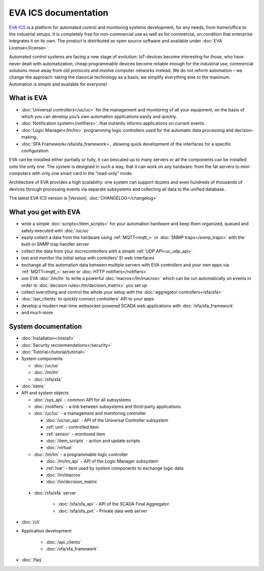 .. EVA Documentation

EVA ICS documentation
=====================

`EVA ICS <https://www.eva-ics.com/>`_ is a platform for automated control and
monitoring systems development, for any needs, from home/office to the
industrial setups. It is completely free for non-commercial use as well as for
commercial, on condition that enterprise integrates it on its own. The product
is distributed as open source software and available under
:doc:`EVA License</license>`.

Automated control systems are facing a new stage of evolution: IoT-devices
become interesting for those, who have never dealt with automatization, cheap
programmable devices become reliable enough for the industrial use, commercial
solutions move away from old protocols and involve computer networks instead.
We do not reform automation – we change the approach: taking the classical
technology as a basis, we simplify everything else to the maximum. Automation
is simple and available for everyone!

What is EVA
-----------

* :doc:`Universal controllers</uc/uc>` for the management and monitoring of all
  your equipment, on the basis of which you can develop you’s own automation
  applications easily and quickly.

* :doc:`Notification system</notifiers>`, that instantly informs applications
  on current events.

* :doc:`Logic Manager</lm/lm>` programming logic controllers used for the
  automatic data processing and decision-making.

* :doc:`SFA Framework</sfa/sfa_framework>`, allowing quick development of the
  interfaces for a specific configuration.

EVA can be installed either partially or fully, it can bescaled up to many
servers or all the components can be installed onto the only one. The system is
designed in such a way, that it can work on any hardware: from the fat servers
to mini-computers with only one smart card in the “read-only” mode.

Architecture of EVA provides a high scalability: one system can support dozens
and even hundreds of thousands of devices through processing events via separate
subsystems and collecting all data to the unified database. 

The latest EVA ICS version is |Version|. :doc:`CHANGELOG</changelog>`

What you get with EVA
---------------------

* write a simple :doc:`scripts</item_scripts>` for your automation hardware and
  keep them organized, queued and safely executed with :doc:`/uc/uc`
* easily collect a data from the hardware using :ref:`MQTT<mqtt_>` or :doc:`SNMP
  traps</snmp_traps>` with the built-in SNMP trap handler server
* collect the data from your microcontrollers with a simple
  :ref:`UDP API<uc_udp_api>`
* test and monitor the initial setup with contollers' EI web interfaces
* exchange all the automation data between multiple servers with EVA
  controllers and your own apps via :ref:`MQTT<mqtt_>` server or :doc:`HTTP
  notifiers</notifiers>`
* use EVA :doc:`/lm/lm` to write a powerful :doc:`macros</lm/macros>` which can
  be run automatically on events in order to :doc:`decision
  rules</lm/decision_matrix>` you set up
* collect everything and control the whole your setup with the
  :doc:`aggregator controllers</sfa/sfa>`
* :doc:`/api_clients` to quickly connect controllers' API to your apps
* develop a modern real-time websocket-powered SCADA web applications with
  :doc:`/sfa/sfa_framework`
* and much more

System documentation
--------------------

* :doc:`Installation</install>`

* :doc:`Security recommendations</security>`

* :doc:`Tutorial</tutorial/tutorial>`

* System components

  * :doc:`/uc/uc`
  * :doc:`/lm/lm`
  * :doc:`/sfa/sfa`

* :doc:`items`

* API and system objects

  * :doc:`/sys_api` - common API for all subsystems
  * :doc:`/notifiers` - a link between subsystems and third-party applications
  * :doc:`/uc/uc` - a  management and monitoring controller

    * :doc:`/uc/uc_api` - API of the Universal Controller subsystem
    * :ref:`unit` - controlled item
    * :ref:`sensor` - monitored item
    * :doc:`/item_scripts` - action and update scripts
    * :doc:`/virtual`

  * :doc:`/lm/lm` - a programmable logic controller

    * :doc:`/lm/lm_api` - API of the Logic Manager subsystem
    * :ref:`lvar` -  item used by system components to exchange logic data

    * :doc:`/lm/macros`
    * :doc:`/lm/decision_matrix`

 * :doc:`/sfa/sfa` server

    * :doc:`/sfa/sfa_api` - API of the SCADA Final Aggregator
    * :doc:`/sfa/sfa_pvt` - Private data web server

* :doc:`/cli`

* Application development

    * :doc:`/api_clients`
    * :doc:`/sfa/sfa_framework`

* :doc:`/faq`
